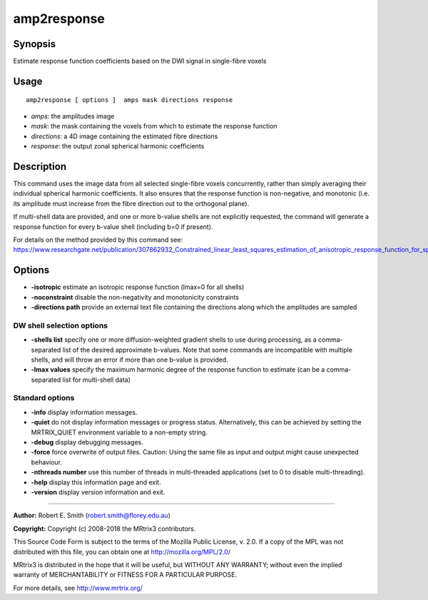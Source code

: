 .. _amp2response:

amp2response
===================

Synopsis
--------

Estimate response function coefficients based on the DWI signal in single-fibre voxels

Usage
--------

::

    amp2response [ options ]  amps mask directions response

-  *amps*: the amplitudes image
-  *mask*: the mask containing the voxels from which to estimate the response function
-  *directions*: a 4D image containing the estimated fibre directions
-  *response*: the output zonal spherical harmonic coefficients

Description
-----------

This command uses the image data from all selected single-fibre voxels concurrently, rather than simply averaging their individual spherical harmonic coefficients. It also ensures that the response function is non-negative, and monotonic (i.e. its amplitude must increase from the fibre direction out to the orthogonal plane).

If multi-shell data are provided, and one or more b-value shells are not explicitly requested, the command will generate a response function for every b-value shell (including b=0 if present).

For details on the method provided by this command see: https://www.researchgate.net/publication/307862932_Constrained_linear_least_squares_estimation_of_anisotropic_response_function_for_spherical_deconvolution

Options
-------

-  **-isotropic** estimate an isotropic response function (lmax=0 for all shells)

-  **-noconstraint** disable the non-negativity and monotonicity constraints

-  **-directions path** provide an external text file containing the directions along which the amplitudes are sampled

DW shell selection options
^^^^^^^^^^^^^^^^^^^^^^^^^^

-  **-shells list** specify one or more diffusion-weighted gradient shells to use during processing, as a comma-separated list of the desired approximate b-values. Note that some commands are incompatible with multiple shells, and will throw an error if more than one b-value is provided.

-  **-lmax values** specify the maximum harmonic degree of the response function to estimate (can be a comma-separated list for multi-shell data)

Standard options
^^^^^^^^^^^^^^^^

-  **-info** display information messages.

-  **-quiet** do not display information messages or progress status. Alternatively, this can be achieved by setting the MRTRIX_QUIET environment variable to a non-empty string.

-  **-debug** display debugging messages.

-  **-force** force overwrite of output files. Caution: Using the same file as input and output might cause unexpected behaviour.

-  **-nthreads number** use this number of threads in multi-threaded applications (set to 0 to disable multi-threading).

-  **-help** display this information page and exit.

-  **-version** display version information and exit.

--------------



**Author:** Robert E. Smith (robert.smith@florey.edu.au)

**Copyright:** Copyright (c) 2008-2018 the MRtrix3 contributors.

This Source Code Form is subject to the terms of the Mozilla Public
License, v. 2.0. If a copy of the MPL was not distributed with this
file, you can obtain one at http://mozilla.org/MPL/2.0/

MRtrix3 is distributed in the hope that it will be useful,
but WITHOUT ANY WARRANTY; without even the implied warranty
of MERCHANTABILITY or FITNESS FOR A PARTICULAR PURPOSE.

For more details, see http://www.mrtrix.org/



